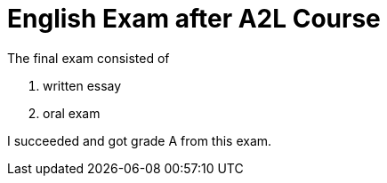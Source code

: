 = English Exam after A2L Course

The final exam consisted of

 . written essay
 . oral exam

I succeeded and got grade A from this exam.